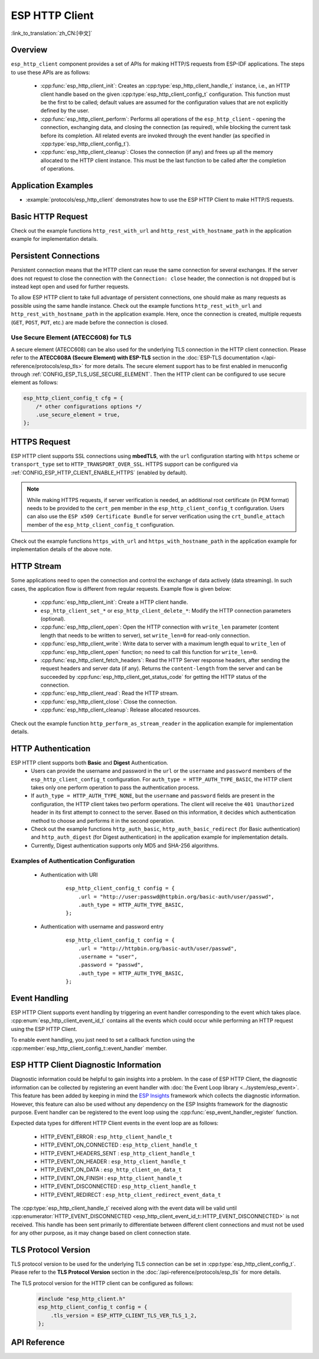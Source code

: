 ESP HTTP Client
===============

:link_to_translation:`zh_CN:[中文]`

Overview
--------

``esp_http_client`` component provides a set of APIs for making HTTP/S requests from ESP-IDF applications. The steps to use these APIs are as follows:

    * :cpp:func:`esp_http_client_init`: Creates an :cpp:type:`esp_http_client_handle_t` instance, i.e., an HTTP client handle based on the given :cpp:type:`esp_http_client_config_t` configuration. This function must be the first to be called; default values are assumed for the configuration values that are not explicitly defined by the user.
    * :cpp:func:`esp_http_client_perform`: Performs all operations of the ``esp_http_client`` - opening the connection, exchanging data, and closing the connection (as required), while blocking the current task before its completion. All related events are invoked through the event handler (as specified in :cpp:type:`esp_http_client_config_t`).
    * :cpp:func:`esp_http_client_cleanup`: Closes the connection (if any) and frees up all the memory allocated to the HTTP client instance. This must be the last function to be called after the completion of operations.


Application Examples
--------------------

- :example:`protocols/esp_http_client` demonstrates how to use the ESP HTTP Client to make HTTP/S requests.


Basic HTTP Request
------------------

Check out the example functions ``http_rest_with_url`` and ``http_rest_with_hostname_path`` in the application example for implementation details.


Persistent Connections
----------------------

Persistent connection means that the HTTP client can reuse the same connection for several exchanges. If the server does not request to close the connection with the ``Connection: close`` header, the connection is not dropped but is instead kept open and used for further requests.

To allow ESP HTTP client to take full advantage of persistent connections, one should make as many requests as possible using the same handle instance. Check out the example functions ``http_rest_with_url`` and ``http_rest_with_hostname_path`` in the application example. Here, once the connection is created, multiple requests (``GET``, ``POST``, ``PUT``, etc.) are made before the connection is closed.

Use Secure Element (ATECC608) for TLS
^^^^^^^^^^^^^^^^^^^^^^^^^^^^^^^^^^^^^

A secure element (ATECC608) can be also used for the underlying TLS connection in the HTTP client connection. Please refer to the **ATECC608A (Secure Element) with ESP-TLS** section in the :doc:`ESP-TLS documentation </api-reference/protocols/esp_tls>` for more details. The secure element support has to be first enabled in menuconfig through :ref:`CONFIG_ESP_TLS_USE_SECURE_ELEMENT`. Then the HTTP client can be configured to use secure element as follows:

.. code-block:: c

    esp_http_client_config_t cfg = {
        /* other configurations options */
        .use_secure_element = true,
    };


HTTPS Request
-------------

ESP HTTP client supports SSL connections using **mbedTLS**, with the ``url`` configuration starting with ``https`` scheme or ``transport_type`` set to ``HTTP_TRANSPORT_OVER_SSL``. HTTPS support can be configured via :ref:`CONFIG_ESP_HTTP_CLIENT_ENABLE_HTTPS` (enabled by default).

.. note::

    While making HTTPS requests, if server verification is needed, an additional root certificate (in PEM format) needs to be provided to the ``cert_pem`` member in the ``esp_http_client_config_t`` configuration. Users can also use the ``ESP x509 Certificate Bundle`` for server verification using the ``crt_bundle_attach`` member of the ``esp_http_client_config_t`` configuration.

Check out the example functions ``https_with_url`` and ``https_with_hostname_path`` in the application example for implementation details of the above note.


HTTP Stream
-----------

Some applications need to open the connection and control the exchange of data actively (data streaming). In such cases, the application flow is different from regular requests. Example flow is given below:

    * :cpp:func:`esp_http_client_init`: Create a HTTP client handle.
    * ``esp_http_client_set_*`` or ``esp_http_client_delete_*``: Modify the HTTP connection parameters (optional).
    * :cpp:func:`esp_http_client_open`: Open the HTTP connection with ``write_len`` parameter (content length that needs to be written to server), set ``write_len=0`` for read-only connection.
    * :cpp:func:`esp_http_client_write`: Write data to server with a maximum length equal to ``write_len`` of :cpp:func:`esp_http_client_open` function; no need to call this function for ``write_len=0``.
    * :cpp:func:`esp_http_client_fetch_headers`: Read the HTTP Server response headers, after sending the request headers and server data (if any). Returns the ``content-length`` from the server and can be succeeded by :cpp:func:`esp_http_client_get_status_code` for getting the HTTP status of the connection.
    * :cpp:func:`esp_http_client_read`: Read the HTTP stream.
    * :cpp:func:`esp_http_client_close`: Close the connection.
    * :cpp:func:`esp_http_client_cleanup`: Release allocated resources.

Check out the example function ``http_perform_as_stream_reader`` in the application example for implementation details.


HTTP Authentication
-------------------

ESP HTTP client supports both **Basic** and **Digest** Authentication.
    * Users can provide the username and password in the ``url`` or the ``username`` and ``password`` members of the ``esp_http_client_config_t`` configuration. For ``auth_type = HTTP_AUTH_TYPE_BASIC``, the HTTP client takes only one perform operation to pass the authentication process.
    * If ``auth_type = HTTP_AUTH_TYPE_NONE``, but the ``username`` and ``password`` fields are present in the configuration, the HTTP client takes two perform operations. The client will receive the ``401 Unauthorized`` header in its first attempt to connect to the server. Based on this information, it decides which authentication method to choose and performs it in the second operation.
    * Check out the example functions ``http_auth_basic``, ``http_auth_basic_redirect`` (for Basic authentication) and ``http_auth_digest`` (for Digest authentication) in the application example for implementation details.
    * Currently, Digest authentication supports only MD5 and SHA-256 algorithms.


Examples of Authentication Configuration
^^^^^^^^^^^^^^^^^^^^^^^^^^^^^^^^^^^^^^^^

    * Authentication with URI

        .. highlight:: c

        ::

            esp_http_client_config_t config = {
                .url = "http://user:passwd@httpbin.org/basic-auth/user/passwd",
                .auth_type = HTTP_AUTH_TYPE_BASIC,
            };


    * Authentication with username and password entry

        .. highlight:: c

        ::

            esp_http_client_config_t config = {
                .url = "http://httpbin.org/basic-auth/user/passwd",
                .username = "user",
                .password = "passwd",
                .auth_type = HTTP_AUTH_TYPE_BASIC,
            };

Event Handling
--------------

ESP HTTP Client supports event handling by triggering an event handler corresponding to the event which takes place. :cpp:enum:`esp_http_client_event_id_t` contains all the events which could occur while performing an HTTP request using the ESP HTTP Client.

To enable event handling, you just need to set a callback function using the :cpp:member:`esp_http_client_config_t::event_handler` member.

ESP HTTP Client Diagnostic Information
--------------------------------------

Diagnostic information could be helpful to gain insights into a problem. In the case of ESP HTTP Client, the diagnostic information can be collected by registering an event handler with :doc:`the Event Loop library <../system/esp_event>`. This feature has been added by keeping in mind the `ESP Insights <https://github.com/espressif/esp-insights>`_ framework which collects the diagnostic information. However, this feature can also be used without any dependency on the ESP Insights framework for the diagnostic purpose. Event handler can be registered to the event loop using the :cpp:func:`esp_event_handler_register` function.

Expected data types for different HTTP Client events in the event loop are as follows:

    - HTTP_EVENT_ERROR            :   ``esp_http_client_handle_t``
    - HTTP_EVENT_ON_CONNECTED     :   ``esp_http_client_handle_t``
    - HTTP_EVENT_HEADERS_SENT     :   ``esp_http_client_handle_t``
    - HTTP_EVENT_ON_HEADER        :   ``esp_http_client_handle_t``
    - HTTP_EVENT_ON_DATA          :   ``esp_http_client_on_data_t``
    - HTTP_EVENT_ON_FINISH        :   ``esp_http_client_handle_t``
    - HTTP_EVENT_DISCONNECTED     :   ``esp_http_client_handle_t``
    - HTTP_EVENT_REDIRECT         :   ``esp_http_client_redirect_event_data_t``

The :cpp:type:`esp_http_client_handle_t` received along with the event data will be valid until :cpp:enumerator:`HTTP_EVENT_DISCONNECTED <esp_http_client_event_id_t::HTTP_EVENT_DISCONNECTED>` is not received. This handle has been sent primarily to differentiate between different client connections and must not be used for any other purpose, as it may change based on client connection state.

TLS Protocol Version
--------------------

TLS protocol version to be used for the underlying TLS connection can be set in :cpp:type:`esp_http_client_config_t`. Please refer to the **TLS Protocol Version** section in the :doc:`/api-reference/protocols/esp_tls` for more details.

The TLS protocol version for the HTTP client can be configured as follows:

    .. code-block:: c

        #include "esp_http_client.h"
        esp_http_client_config_t config = {
            .tls_version = ESP_HTTP_CLIENT_TLS_VER_TLS_1_2,
        };

API Reference
-------------

.. include-build-file:: inc/esp_http_client.inc
